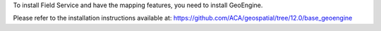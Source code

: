 To install Field Service and have the mapping features, you need to install GeoEngine.

Please refer to the installation instructions available at:
https://github.com/ACA/geospatial/tree/12.0/base_geoengine
